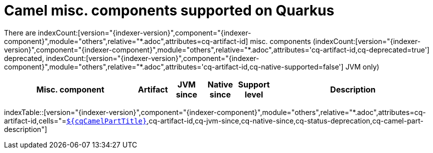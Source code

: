 = Camel misc. components supported on Quarkus
:indexer-module: others
:indexer-rel-filter: *.adoc
:indexer-human-readable-kind: Misc. component
:indexer-human-readable-kind-plural: misc. components

There are indexCount:[version="{indexer-version}",component="{indexer-component}",module="{indexer-module}",relative="{indexer-rel-filter}",attributes=cq-artifact-id] {indexer-human-readable-kind-plural} (indexCount:[version="{indexer-version}",component="{indexer-component}",module="{indexer-module}",relative="{indexer-rel-filter}",attributes='cq-artifact-id,cq-deprecated=true'] deprecated, indexCount:[version="{indexer-version}",component="{indexer-component}",module="{indexer-module}",relative="{indexer-rel-filter}",attributes='cq-artifact-id,cq-native-supported=false'] JVM only)

[.counted-table,width="100%",cols="4,1,1,1,1,5",options="header"]
|===
| {indexer-human-readable-kind} | Artifact | JVM +
since | Native +
since | Support +
level | Description
|===

indexTable::[version="{indexer-version}",component="{indexer-component}",module="{indexer-module}",relative="{indexer-rel-filter}",attributes=cq-artifact-id,cells="=`xref:reference/extensions/$\{cqArtifactIdBase}.adoc[$\{cqCamelPartTitle}]`,cq-artifact-id,cq-jvm-since,cq-native-since,cq-status-deprecation,cq-camel-part-description"]
